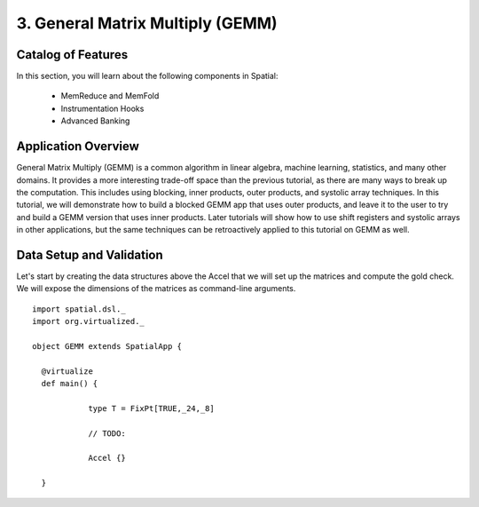 3. General Matrix Multiply (GEMM)
=================================

Catalog of Features
-------------------

In this section, you will learn about the following components in Spatial:

 - MemReduce and MemFold

 - Instrumentation Hooks

 - Advanced Banking
 

Application Overview
--------------------

General Matrix Multiply (GEMM) is a common algorithm in linear algebra, machine learning,
statistics, and many other domains.  It provides a more interesting trade-off space than
the previous tutorial, as there are many ways to break up the computation.  This includes
using blocking, inner products, outer products, and systolic array techniques.  In this tutorial,
we will demonstrate how to build a blocked GEMM app that uses outer products, and leave it to the
user to try and build a GEMM version that uses inner products.  Later tutorials will show how
to use shift registers and systolic arrays in other applications, but the same techniques can
be retroactively applied to this tutorial on GEMM as well.



Data Setup and Validation
-------------------------

Let's start by creating the data structures above the Accel that we will set up the matrices and compute the 
gold check. We will expose the dimensions of the matrices as command-line arguments. ::
	
    import spatial.dsl._
    import org.virtualized._

    object GEMM extends SpatialApp {

      @virtualize
      def main() {

		type T = FixPt[TRUE,_24,_8]

		// TODO: 
		
		Accel {}
		
      }

